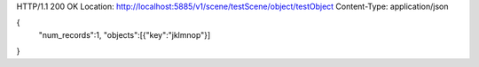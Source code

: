 HTTP/1.1 200 OK
Location: http://localhost:5885/v1/scene/testScene/object/testObject
Content-Type: application/json

{
  "num_records":1,
  "objects":[{"key":"jklmnop"}]
}
